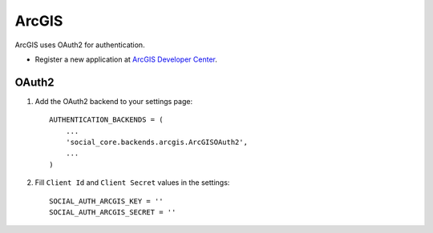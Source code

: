 ArcGIS
======

ArcGIS uses OAuth2 for authentication.

- Register a new application at `ArcGIS Developer Center`_.


OAuth2
------

1. Add the OAuth2 backend to your settings page::

    AUTHENTICATION_BACKENDS = (
        ...
        'social_core.backends.arcgis.ArcGISOAuth2',
        ...
    )

2. Fill ``Client Id`` and ``Client Secret`` values in the settings::

    SOCIAL_AUTH_ARCGIS_KEY = ''
    SOCIAL_AUTH_ARCGIS_SECRET = ''

.. _ArcGIS Developer Center: https://developers.arcgis.com/
